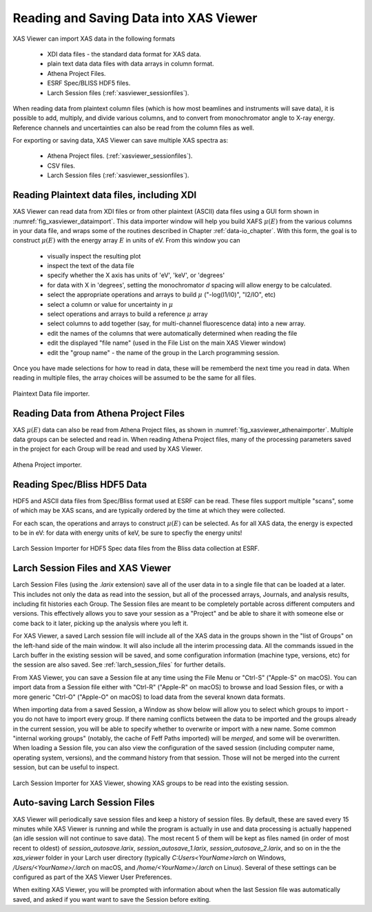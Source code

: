 .. _xasviewer_io:

Reading and Saving Data into XAS Viewer
~~~~~~~~~~~~~~~~~~~~~~~~~~~~~~~~~~~~~~~~~~~~~~~~~~

XAS Viewer can import XAS data in the following formats

   * XDI data files - the standard data format for XAS data.
   * plain text data data files with data arrays in column format.
   * Athena Project Files.
   * ESRF Spec/BLISS HDF5 files.
   * Larch Session files (:ref:`xasviewer_sessionfiles`).

When reading data from plaintext column files (which is how most beamlines
and instruments will save data), it is possible to add, multiply, and
divide various columns, and to convert from monochromator angle to X-ray
energy. Reference channels and uncertainties can also be read from the
column files as well.

For exporting or saving data, XAS Viewer can save multiple XAS spectra as:

   * Athena Project files. (:ref:`xasviewer_sessionfiles`).
   * CSV files.
   * Larch Session files (:ref:`xasviewer_sessionfiles`).


.. _xasviewer_plaintext:

===============================================
Reading Plaintext data files, including XDI
===============================================


XAS Viewer can read data from XDI files or from other plaintext (ASCII)
data files using a GUI form shown in :numref:`fig_xasviewer_dataimport`. This data
importer window will help you build XAFS :math:`\mu(E)` from the various
columns in your data file, and wraps some of the routines described in
Chapter :ref:`data-io_chapter`. With this form, the goal is to construct
:math:`\mu(E)` with the energy array :math:`E` in units of eV.  From this
window you can

 * visually inspect the resulting plot
 * inspect the text of the data file
 * specify whether the X axis has units of 'eV', 'keV', or 'degrees'
 * for data with X in 'degrees', setting the monochromator `d` spacing will
   allow energy to be calculated.
 * select the appropriate operations and arrays to build  :math:`\mu` ("-log(I1/I0)",
   "I2/IO", etc)
 * select a column or value for uncertainty in :math:`\mu`
 * select operations and arrays to build a reference :math:`\mu` array
 * select columns to add together (say, for multi-channel fluorescence
   data) into a new array.
 * edit the names of the columns that were automatically determined when
   reading the file
 * edit the displayed "file name" (used in the File List on the main XAS Viewer window)
 * edit the "group name" - the name of the group in the Larch programming session.


Once you have made selections for how to read in data, these will be
rememberd the next time you read in data.  When reading in multiple files,
the array choices will be assumed to be the same for all files.

.. _fig_xasviewer_dataimport:

.. figure:: ../_images/DataImporter.png
    :target: ../_images/DataImporter.png
    :width: 55%
    :align: center

    Plaintext Data file importer.

.. _xasviewer_athena:

=========================================
Reading Data from Athena Project Files
=========================================


XAS :math:`\mu(E)` data can also be read from Athena Project files, as
shown in :numref:`fig_xasviewer_athenaimporter`. Multiple data groups can be selected
and read in.  When reading Athena Project files, many of the processing
parameters saved in the project for each Group will be read and used by XAS
Viewer.


.. _fig_xasviewer_athenaimporter:

.. figure:: ../_images/AthenaImporter.png
    :target: ../_images/AthenaImporter.png
    :width: 60%
    :align: center

    Athena Project importer.


.. _xasviewer_blisshdf5:

===================================
Reading Spec/Bliss HDF5 Data
===================================

HDF5 and ASCII data files from Spec/Bliss format used at ESRF can be read.
These files support multiple "scans", some of which may be XAS scans, and
are typically ordered by the time at which they were collected.

For each scan, the operations and arrays to construct :math:`\mu(E)` can be
selected.  As for all XAS data, the energy is expected to be in eV: for
data with energy units of keV, be sure to specfiy the energy units!

.. _fig_xasviewer_h5specimporter:

.. figure:: ../_images/XASViewer_H5SpecImporter.png
    :target: ../_images/XASViewer_H5SpecImporter.png
    :width: 75%
    :align: center

    Larch Session Importer for HDF5 Spec data files from the Bliss data
    collection at ESRF.

.. _xasviewer_sessionfiles:

====================================
 Larch Session Files and XAS Viewer
====================================

Larch Session Files (using the `.larix` extension) save all of the user
data in to a single file that can be loaded at a later. This includes not
only the data as read into the session, but all of the processed arrays,
Journals, and analysis results, including fit histories each Group.  The
Session files are meant to be completely portable across different
computers and versions.  This effectively allows you to save your session
as a "Project" and be able to share it with someone else or come back to it
later, picking up the analysis where you left it.

For XAS Viewer, a saved Larch session file will include all of the XAS data
in the groups shown in the "list of Groups" on the left-hand side of the
main window.  It will also include all the interim processing data.  All
the commands issued in the Larch buffer in the existing session will be
saved, and some configuration information (machine type, versions, etc) for
the session are also saved.  See :ref:`larch_session_files` for further
details.

From XAS Viewer, you can save a Session file at any time using the File
Menu or "Ctrl-S" ("Apple-S" on macOS).  You can import data from a Session
file either with "Ctrl-R" ("Apple-R" on macOS) to browse and load Session
files, or with a more generic "Ctrl-O" ("Apple-O" on macOS) to load data
from the several known data formats.

When importing data from a saved Session, a Window as show below will allow
you to select which groups to import - you do not have to import every
group.  If there naming conflicts between the data to be imported and the
groups already in the current session, you will be able to specify whether
to overwrite or import with a new name.  Some common "internal working
groups" (notably, the cache of Feff Paths imported) will be *merged*, and
some will be overwritten.  When loading a Session file, you can also view
the configuration of the saved session (including computer name, operating
system, versions), and the command history from that session.  Those will
not be merged into the current session, but can be useful to inspect.

.. _fig_xasviewer_larix1:

.. figure:: ../_images/XASViewer_SessionImport.png
    :target: ../_images/XASViewer_SessionImport.png
    :width: 75%
    :align: center

    Larch Session Importer for XAS Viewer, showing XAS groups to be read
    into the existing session.

===================================
 Auto-saving Larch Session Files
===================================

XAS Viewer will periodically save session files and keep a history of
session files.  By default, these are saved every 15 minutes while XAS
Viewer is running and while the program is actually in use and data
processing is actually happened (an idle session will not continue to save
data).  The most recent 5 of them will be kept as files named (in order of
most recent to oldest) of `session_autosave.larix`,
`session_autosave_1.larix`, `session_autosave_2.larix`, and so on in the
the `xas_viewer` folder in your Larch user directory (typically
`C:\Users\<YourName>\larch` on Windows, `/Users/<YourName>/.larch` on
macOS, and `/home/<YourName>/.larch` on Linux).  Several of these settings
can be configured as part of the XAS Viewer User Preferences.

When exiting XAS Viewer, you will be prompted with information about when
the last Session file was automatically saved, and asked if you want want
to save the Session before exiting.
